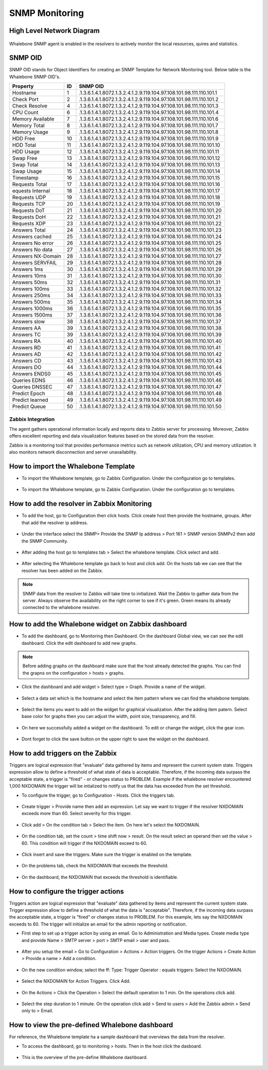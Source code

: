 ===============
SNMP Monitoring
===============

High Level Network Diagram
---------------------------

  .. figure:: ./img/highlevelnetworkdiagram.PNG


Whalebone SNMP agent is enabled in the resolvers to actively monitor the local resources, quires and statistics.

SNMP OID
--------
SNMP OID stands for Object Identifiers for creating an SNMP Template for Network Monitoring tool. Below table is the Whalebone SNMP OID's.


+-------------------+-----+----------------------------------------------------------------------+
| Property          | ID  | SNMP OID                                                             |
+===================+=====+======================================================================+
| Hostname          | 1   | .1.3.6.1.4.1.8072.1.3.2.4.1.2.9.119.104.97.108.101.98.111.110.101.1  |
+-------------------+-----+----------------------------------------------------------------------+
| Check Port        | 2   | .1.3.6.1.4.1.8072.1.3.2.4.1.2.9.119.104.97.108.101.98.111.110.101.2  |
+-------------------+-----+----------------------------------------------------------------------+
| Check Resolve     | 4   | .1.3.6.1.4.1.8072.1.3.2.4.1.2.9.119.104.97.108.101.98.111.110.101.3  |
+-------------------+-----+----------------------------------------------------------------------+
| CPU Count         | 6   | .1.3.6.1.4.1.8072.1.3.2.4.1.2.9.119.104.97.108.101.98.111.110.101.4  |
+-------------------+-----+----------------------------------------------------------------------+
| Memory Available  | 7   | .1.3.6.1.4.1.8072.1.3.2.4.1.2.9.119.104.97.108.101.98.111.110.101.6  |
+-------------------+-----+----------------------------------------------------------------------+
| Memory Total      | 8   | .1.3.6.1.4.1.8072.1.3.2.4.1.2.9.119.104.97.108.101.98.111.110.101.7  |
+-------------------+-----+----------------------------------------------------------------------+
| Memory Usage      | 9   | .1.3.6.1.4.1.8072.1.3.2.4.1.2.9.119.104.97.108.101.98.111.110.101.8  |
+-------------------+-----+----------------------------------------------------------------------+
| HDD Free          | 10  | .1.3.6.1.4.1.8072.1.3.2.4.1.2.9.119.104.97.108.101.98.111.110.101.9  |
+-------------------+-----+----------------------------------------------------------------------+
| HDD Total         | 11  | .1.3.6.1.4.1.8072.1.3.2.4.1.2.9.119.104.97.108.101.98.111.110.101.10 |
+-------------------+-----+----------------------------------------------------------------------+
| HDD Usage         | 12  | .1.3.6.1.4.1.8072.1.3.2.4.1.2.9.119.104.97.108.101.98.111.110.101.11 |
+-------------------+-----+----------------------------------------------------------------------+
| Swap Free         | 13  | .1.3.6.1.4.1.8072.1.3.2.4.1.2.9.119.104.97.108.101.98.111.110.101.12 |
+-------------------+-----+----------------------------------------------------------------------+
| Swap Total        | 14  | .1.3.6.1.4.1.8072.1.3.2.4.1.2.9.119.104.97.108.101.98.111.110.101.13 |
+-------------------+-----+----------------------------------------------------------------------+
| Swap Usage        | 15  | .1.3.6.1.4.1.8072.1.3.2.4.1.2.9.119.104.97.108.101.98.111.110.101.14 |
+-------------------+-----+----------------------------------------------------------------------+
| Timestamp         | 16  | .1.3.6.1.4.1.8072.1.3.2.4.1.2.9.119.104.97.108.101.98.111.110.101.15 |
+-------------------+-----+----------------------------------------------------------------------+
| Requests Total    | 17  | .1.3.6.1.4.1.8072.1.3.2.4.1.2.9.119.104.97.108.101.98.111.110.101.16 |
+-------------------+-----+----------------------------------------------------------------------+
| equests Internal  | 18  | .1.3.6.1.4.1.8072.1.3.2.4.1.2.9.119.104.97.108.101.98.111.110.101.17 |
+-------------------+-----+----------------------------------------------------------------------+
| Requests UDP      | 19  | .1.3.6.1.4.1.8072.1.3.2.4.1.2.9.119.104.97.108.101.98.111.110.101.18 |
+-------------------+-----+----------------------------------------------------------------------+
| Requests TCP      | 20  | .1.3.6.1.4.1.8072.1.3.2.4.1.2.9.119.104.97.108.101.98.111.110.101.19 |
+-------------------+-----+----------------------------------------------------------------------+
| Requests DoT      | 21  | .1.3.6.1.4.1.8072.1.3.2.4.1.2.9.119.104.97.108.101.98.111.110.101.20 |
+-------------------+-----+----------------------------------------------------------------------+
| Requests DoH      | 22  | .1.3.6.1.4.1.8072.1.3.2.4.1.2.9.119.104.97.108.101.98.111.110.101.21 |
+-------------------+-----+----------------------------------------------------------------------+
| Requests XDP      | 23  | .1.3.6.1.4.1.8072.1.3.2.4.1.2.9.119.104.97.108.101.98.111.110.101.22 |
+-------------------+-----+----------------------------------------------------------------------+
| Answers Total     | 24  | .1.3.6.1.4.1.8072.1.3.2.4.1.2.9.119.104.97.108.101.98.111.110.101.23 |
+-------------------+-----+----------------------------------------------------------------------+
| Answers cached    | 25  | .1.3.6.1.4.1.8072.1.3.2.4.1.2.9.119.104.97.108.101.98.111.110.101.24 |
+-------------------+-----+----------------------------------------------------------------------+
| Answers No error  | 26  | .1.3.6.1.4.1.8072.1.3.2.4.1.2.9.119.104.97.108.101.98.111.110.101.25 |
+-------------------+-----+----------------------------------------------------------------------+
| Answers No data   | 27  | .1.3.6.1.4.1.8072.1.3.2.4.1.2.9.119.104.97.108.101.98.111.110.101.26 |
+-------------------+-----+----------------------------------------------------------------------+
| Answers NX-Domain | 28  | .1.3.6.1.4.1.8072.1.3.2.4.1.2.9.119.104.97.108.101.98.111.110.101.27 |
+-------------------+-----+----------------------------------------------------------------------+
| Answers SERVFAIL  | 29  | .1.3.6.1.4.1.8072.1.3.2.4.1.2.9.119.104.97.108.101.98.111.110.101.28 |
+-------------------+-----+----------------------------------------------------------------------+
| Answers 1ms       | 30  | .1.3.6.1.4.1.8072.1.3.2.4.1.2.9.119.104.97.108.101.98.111.110.101.29 |
+-------------------+-----+----------------------------------------------------------------------+
| Answers 10ms      | 31  | .1.3.6.1.4.1.8072.1.3.2.4.1.2.9.119.104.97.108.101.98.111.110.101.30 |
+-------------------+-----+----------------------------------------------------------------------+
| Answers 50ms      | 32  | .1.3.6.1.4.1.8072.1.3.2.4.1.2.9.119.104.97.108.101.98.111.110.101.31 |
+-------------------+-----+----------------------------------------------------------------------+
| Answers 100ms     | 33  | .1.3.6.1.4.1.8072.1.3.2.4.1.2.9.119.104.97.108.101.98.111.110.101.32 |
+-------------------+-----+----------------------------------------------------------------------+
| Answers 250ms     | 34  | .1.3.6.1.4.1.8072.1.3.2.4.1.2.9.119.104.97.108.101.98.111.110.101.33 |
+-------------------+-----+----------------------------------------------------------------------+
| Answers 500ms     | 35  | .1.3.6.1.4.1.8072.1.3.2.4.1.2.9.119.104.97.108.101.98.111.110.101.34 |
+-------------------+-----+----------------------------------------------------------------------+
| Answers 1000ms    | 36  | .1.3.6.1.4.1.8072.1.3.2.4.1.2.9.119.104.97.108.101.98.111.110.101.35 |
+-------------------+-----+----------------------------------------------------------------------+
| Answers 1500ms    | 37  | .1.3.6.1.4.1.8072.1.3.2.4.1.2.9.119.104.97.108.101.98.111.110.101.36 |
+-------------------+-----+----------------------------------------------------------------------+
| Answers slow      | 38  | .1.3.6.1.4.1.8072.1.3.2.4.1.2.9.119.104.97.108.101.98.111.110.101.37 |
+-------------------+-----+----------------------------------------------------------------------+
| Answers AA        | 39  | .1.3.6.1.4.1.8072.1.3.2.4.1.2.9.119.104.97.108.101.98.111.110.101.38 |
+-------------------+-----+----------------------------------------------------------------------+
| Answers TC        | 39  | .1.3.6.1.4.1.8072.1.3.2.4.1.2.9.119.104.97.108.101.98.111.110.101.39 |
+-------------------+-----+----------------------------------------------------------------------+
| Answers RA        | 40  | .1.3.6.1.4.1.8072.1.3.2.4.1.2.9.119.104.97.108.101.98.111.110.101.40 |
+-------------------+-----+----------------------------------------------------------------------+
| Answers RD        | 41  | .1.3.6.1.4.1.8072.1.3.2.4.1.2.9.119.104.97.108.101.98.111.110.101.41 |
+-------------------+-----+----------------------------------------------------------------------+
| Answers AD        | 42  | .1.3.6.1.4.1.8072.1.3.2.4.1.2.9.119.104.97.108.101.98.111.110.101.42 |
+-------------------+-----+----------------------------------------------------------------------+
| Answers CD        | 43  | .1.3.6.1.4.1.8072.1.3.2.4.1.2.9.119.104.97.108.101.98.111.110.101.43 |
+-------------------+-----+----------------------------------------------------------------------+
| Answers DO        | 44  | .1.3.6.1.4.1.8072.1.3.2.4.1.2.9.119.104.97.108.101.98.111.110.101.44 |
+-------------------+-----+----------------------------------------------------------------------+
| Answers ENDS0     | 45  | .1.3.6.1.4.1.8072.1.3.2.4.1.2.9.119.104.97.108.101.98.111.110.101.45 |
+-------------------+-----+----------------------------------------------------------------------+
| Queries EDNS      | 46  | .1.3.6.1.4.1.8072.1.3.2.4.1.2.9.119.104.97.108.101.98.111.110.101.46 |
+-------------------+-----+----------------------------------------------------------------------+
| Queries DNSSEC    | 47  | .1.3.6.1.4.1.8072.1.3.2.4.1.2.9.119.104.97.108.101.98.111.110.101.47 |
+-------------------+-----+----------------------------------------------------------------------+
| Predict Epoch     | 48  | .1.3.6.1.4.1.8072.1.3.2.4.1.2.9.119.104.97.108.101.98.111.110.101.48 |
+-------------------+-----+----------------------------------------------------------------------+
| Predict learned   | 49  | .1.3.6.1.4.1.8072.1.3.2.4.1.2.9.119.104.97.108.101.98.111.110.101.49 |
+-------------------+-----+----------------------------------------------------------------------+
| Predict Queue     | 50  | .1.3.6.1.4.1.8072.1.3.2.4.1.2.9.119.104.97.108.101.98.111.110.101.50 |
+-------------------+-----+----------------------------------------------------------------------+



Zabbix Integration
===========================


The agent gathers operational information locally and reports data to Zabbix server for processing. Moreover, Zabbix 
offers excellent reporting and data visualization features based on the stored data from the resolver. 

Zabbix is a monitoring tool that provides performance metrics such as network utilization, CPU and memory utilization. It also monitors network 
disconnection and server unavailability. 

How to import the Whalebone Template 
------------------------------------

- To import the Whalebone template, go to Zabbix Configuration. Under the configuration go to templates. 
  
	.. figure:: ./img/importemplate.PNG
		:width: 350pt

	

- To import the Whalebone template, go to Zabbix Configuration. Under the configuration go to templates. 

	.. figure:: ./img/importtemplate2.PNG
		:width: 350pt


How to add the resolver in Zabbix Monitoring
--------------------------------------------

- To add the host, go to Configuration then click hosts. Click create host then provide the hostname, groups. After that add the resolver ip address. 
  
  	.. figure:: ./img/addhost.PNG 
	 	:width: 350pt


- Under the interface select the SNMP> Provide the SNMP Ip address > Port 161 > SNMP version SNMPv2 then add the SNMP Community.

	.. figure:: ./img/addhost1.PNG

- After adding the host go to templates tab > Select the whalebone template. Click select and add. 

	.. figure:: ./img/addhost3.PNG
		:width: 350pt


- After selecting the Whalebone template go back to host and click add. On the hosts tab we can see that the resolver has been added on the Zabbix. 

	.. figure:: ./img/addhost4.PNG


.. note:: SNMP data from the resolver to Zabbix will take time to initialized. Wait the Zabbix to gather data from the server. Always observe the availability on the right corner to see if it's green. Green means its already connected to the whalebone resolver.


How to add the Whalebone widget on Zabbix dashboard
---------------------------------------------------

- To add the dashboard, go to Monitoring then Dashboard. On the dashboard Global view, we can see the edit dashboard. Click the edit dashboard to add new graphs. 

	.. figure:: ./img/dashboard.PNG


.. note:: Before adding graphs on the dashboard make sure that the host already detected the graphs. You can find the grapns on the configuration > hosts > graphs.

- Click the dashboard and add widget > Select type > Graph. Provide a name of the widget. 

	.. figure:: ./img/dashboard2.PNG
		:width: 350pt


- Select a data set which is the hostname and select the item pattern where we can find the whalebone template.

	.. figure:: ./img/dashboard4.PNG 


- Select the items you want to add on the widget for graphical visualization. After the adding item patern. Select base color for graphs then you can adjust the width, point size, transparency, and fill.

	.. figure:: ./img/dashboard5.PNG
		:width: 350pt


- On here we successfully added a widget on the dashboard. To edit or change the widget, click the gear icon. 

	.. figure:: ./img/dashboard6.PNG
		:width: 350pt


- Dont forget to click the save button on the upper right  to save the widget on the dashboard. 

	.. figure:: ./img/dashboard7.PNG


How to add triggers on the Zabbix
---------------------------------

Triggers are logical expression that "evaluate" data gathered by items and represent the current system state. Triggers expression allow to define a threshold of what state of data is acceptable.
Therefore, if the incoming data surpass the acceptable state, a trigger is "fired" - or changes status to PROBLEM. Example if the whalebone resolver encountered 1,000 NXDOMAIN the trigger will be
intialized to notify us that the data has exceeded from the set threshold. 

- To configure the trigger, go to Configuration - Hosts. Click the triggers tab. 

	.. figure:: ./img/trigger.PNG
		:width: 350pt


- Create trigger > Provide name then add an expression. Let say we want to trigger if the resolver NXDOMAIN exceeds more than 60. Select severity for this trigger. 

	.. figure:: ./img/trigger2.PNG
		:width: 350pt


- Click add > On the condition tab > Select the item. On here let's select the NXDOMAIN. 

	.. figure:: ./img/trigger3.PNG


- On the condition tab, set the count > time shift now > result. On the result select an operand then set the value > 60. This condition will trigger if the NXDOMAIN exceed to 60. 

	.. figure:: ./img/trigger4.PNG


- Click insert and save the triggers. Make sure the trigger is enabled on the template. 

	.. figure:: ./img/trigger5.PNG


- On the problems tab, check the NXDOMAIN that exceeds the threshold.  

	.. figure:: ./img/trigger6.PNG


- On the dashboard, the NXDOMAIN that exceeds the threshold is identifiable. 

	.. figure:: ./img/trigger8.PNG


How to configure the trigger actions
------------------------------------

Triggers action are logical expression that "evaluate" data gathered by items and represent the current system state. Trigger expression allow to define a threshold of what the data is "acceptable". Therefore,
if the incoming data surpass the acceptable state, a trigger is "fired" or changes status to PROBLEM. For this example, lets say the NXDOMAIN exceeds to 60. The trigger will initialize an email for the admin 
reporting or notification.

- First step to set up a trigger action by using an email. Go to Administration and Media types. Create media type and provide Name > SMTP server > port > SMTP email > user and pass. 

	.. figure:: ./img/triggeraction.PNG
		:width: 350pt
		

- After you setup the email > Go to Configuration > Actions > Action triggers. On the trigger Actions > Create Action > Provide a name > Add a condition. 

	.. figure:: ./img/triggeraction2.PNG
		:width: 350pt
		

- On the new condition window, select the ff: Type: Trigger Operator : equals triggers: Select the NXDOMAIN.

	.. figure:: ./img/triggeraction3.PNG
		:width: 350pt
 

- Select the NXDOMAIN for Action Triggers. Click Add.

	.. figure:: ./img/triggeraction4.PNG
		:width: 350pt
		 

- On the Actions > Click the Operation > Select the default operation to 1 min. On the operations click add. 

	.. figure:: ./img/triggeraction5.PNG
		:width: 350pt
		

- Select the step duration to 1 minute. On the operation click add > Send to users > Add the Zabbix admin > Send only to > Email.

	.. figure:: ./img/triggeraction6.PNG
		:width: 350pt
		

How to view the pre-defined Whalebone dashboard
-------------------------------------------------

For reference, the Whalebone template ha a sample dashboard that overviews the data from the resolver.

- To access the dashboard, go to monitoring > hosts. Then in the host click the dasboard. 

	.. figure:: ./img/templatedashboard.PNG
		:width: 250pt
	

- This is the overview of the pre-define Whalebone dashboard. 

	.. figure:: ./img/templatedashboard2.PNG

